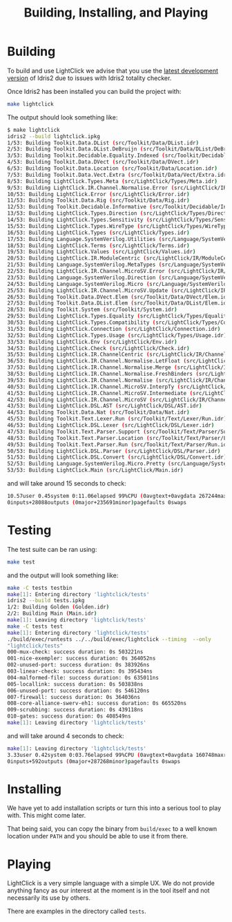 #+TITLE: Building, Installing, and Playing

* Building

To build and use LightClick we advise that you use the [[https://github.com/idris-lang/Idris2][latest development version]] of Idris2 due to issues with Idris2 totality checker.

Once Idris2 has been installed you can build the project with:

#+begin_src bash
make lightclick
#+end_src

The output should look something like:

#+begin_src bash
$ make lightclick
idris2 --build lightclick.ipkg
1/53: Building Toolkit.Data.DList (src/Toolkit/Data/DList.idr)
2/53: Building Toolkit.Data.DList.DeBruijn (src/Toolkit/Data/DList/DeBruijn.idr)
3/53: Building Toolkit.Decidable.Equality.Indexed (src/Toolkit/Decidable/Equality/Indexed.idr)
4/53: Building Toolkit.Data.DVect (src/Toolkit/Data/DVect.idr)
6/53: Building Toolkit.Data.Location (src/Toolkit/Data/Location.idr)
7/53: Building Toolkit.Data.Vect.Extra (src/Toolkit/Data/Vect/Extra.idr)
8/53: Building LightClick.Types.Meta (src/LightClick/Types/Meta.idr)
9/53: Building LightClick.IR.Channel.Normalise.Error (src/LightClick/IR/Channel/Normalise/Error.idr)
10/53: Building LightClick.Error (src/LightClick/Error.idr)
11/53: Building Toolkit.Data.Rig (src/Toolkit/Data/Rig.idr)
12/53: Building Toolkit.Decidable.Informative (src/Toolkit/Decidable/Informative.idr)
13/53: Building LightClick.Types.Direction (src/LightClick/Types/Direction.idr)
14/53: Building LightClick.Types.Sensitivity (src/LightClick/Types/Sensitivity.idr)
15/53: Building LightClick.Types.WireType (src/LightClick/Types/WireType.idr)
16/53: Building LightClick.Types (src/LightClick/Types.idr)
17/53: Building Language.SystemVerilog.Utilities (src/Language/SystemVerilog/Utilities.idr)
18/53: Building LightClick.Terms (src/LightClick/Terms.idr)
19/53: Building LightClick.Values (src/LightClick/Values.idr)
20/53: Building LightClick.IR.ModuleCentric (src/LightClick/IR/ModuleCentric.idr)
21/53: Building Language.SystemVerilog.MetaTypes (src/Language/SystemVerilog/MetaTypes.idr)
22/53: Building LightClick.IR.Channel.MicroSV.Error (src/LightClick/IR/Channel/MicroSV/Error.idr)
23/53: Building Language.SystemVerilog.Direction (src/Language/SystemVerilog/Direction.idr)
24/53: Building Language.SystemVerilog.Micro (src/Language/SystemVerilog/Micro.idr)
25/53: Building LightClick.IR.Channel.MicroSV.Update (src/LightClick/IR/Channel/MicroSV/Update.idr)
26/53: Building Toolkit.Data.DVect.Elem (src/Toolkit/Data/DVect/Elem.idr)
27/53: Building Toolkit.Data.DList.Elem (src/Toolkit/Data/DList/Elem.idr)
28/53: Building Toolkit.System (src/Toolkit/System.idr)
29/53: Building LightClick.Types.Equality (src/LightClick/Types/Equality.idr)
30/53: Building LightClick.Types.Compatibility (src/LightClick/Types/Compatibility.idr)
31/53: Building LightClick.Connection (src/LightClick/Connection.idr)
32/53: Building LightClick.Types.Usage (src/LightClick/Types/Usage.idr)
33/53: Building LightClick.Env (src/LightClick/Env.idr)
34/53: Building LightClick.Check (src/LightClick/Check.idr)
35/53: Building LightClick.IR.ChannelCentric (src/LightClick/IR/ChannelCentric.idr)
36/53: Building LightClick.IR.Channel.Normalise.LetFloat (src/LightClick/IR/Channel/Normalise/LetFloat.idr)
37/53: Building LightClick.IR.Channel.Normalise.Merge (src/LightClick/IR/Channel/Normalise/Merge.idr)
38/53: Building LightClick.IR.Channel.Normalise.FreshBinders (src/LightClick/IR/Channel/Normalise/FreshBinders.idr)
39/53: Building LightClick.IR.Channel.Normalise (src/LightClick/IR/Channel/Normalise.idr)
40/53: Building LightClick.IR.Channel.MicroSV.InterpTy (src/LightClick/IR/Channel/MicroSV/InterpTy.idr)
41/53: Building LightClick.IR.Channel.MicroSV.Intermediate (src/LightClick/IR/Channel/MicroSV/Intermediate.idr)
42/53: Building LightClick.IR.Channel.MicroSV (src/LightClick/IR/Channel/MicroSV.idr)
43/53: Building LightClick.DSL.AST (src/LightClick/DSL/AST.idr)
44/53: Building Toolkit.Data.Nat (src/Toolkit/Data/Nat.idr)
45/53: Building Toolkit.Text.Lexer.Run (src/Toolkit/Text/Lexer/Run.idr)
46/53: Building LightClick.DSL.Lexer (src/LightClick/DSL/Lexer.idr)
47/53: Building Toolkit.Text.Parser.Support (src/Toolkit/Text/Parser/Support.idr)
48/53: Building Toolkit.Text.Parser.Location (src/Toolkit/Text/Parser/Location.idr)
49/53: Building Toolkit.Text.Parser.Run (src/Toolkit/Text/Parser/Run.idr)
50/53: Building LightClick.DSL.Parser (src/LightClick/DSL/Parser.idr)
51/53: Building LightClick.DSL.Convert (src/LightClick/DSL/Convert.idr)
52/53: Building Language.SystemVerilog.Micro.Pretty (src/Language/SystemVerilog/Micro/Pretty.idr)
53/53: Building LightClick.Main (src/LightClick/Main.idr)
#+end_src

and will take around 15 seconds to check:

#+begin_src bash
10.57user 0.45system 0:11.06elapsed 99%CPU (0avgtext+0avgdata 267244maxresident)k
0inputs+28088outputs (0major+235691minor)pagefaults 0swaps
#+end_src

* Testing

The test suite can be ran using:

#+begin_src bash
make test
#+end_src

and the output will look something like:

#+begin_src bash
make -C tests testbin
make[1]: Entering directory 'lightclick/tests'
idris2 --build tests.ipkg
1/2: Building Golden (Golden.idr)
2/2: Building Main (Main.idr)
make[1]: Leaving directory 'lightclick/tests'
make -C tests test
make[1]: Entering directory 'lightclick/tests'
./build/exec/runtests ../../build/exec/lightclick --timing  --only
"lightclick/tests"
000-mux-check: success duration: 0s 503221ns
001-nice-exempler: success duration: 0s 364052ns
002-unused-port: success duration: 0s 383926ns
003-linear-check: success duration: 0s 395434ns
004-malformed-file: success duration: 0s 635011ns
005-locallink: success duration: 0s 503838ns
006-unused-port: success duration: 0s 546120ns
007-firewall: success duration: 0s 364036ns
008-core-alliance-swerv-eh1: success duration: 0s 665520ns
009-scrubbing: success duration: 0s 439118ns
010-gates: success duration: 0s 408549ns
make[1]: Leaving directory 'lightclick/tests'
#+end_src

and will take around 4 seconds to check:

#+begin_src bash
make[1]: Leaving directory 'lightclick/tests'
3.33user 0.42system 0:03.76elapsed 99%CPU (0avgtext+0avgdata 160748maxresident)k
0inputs+592outputs (0major+287268minor)pagefaults 0swaps
#+end_src
* Installing

We have yet to add installation scripts or turn this into a serious tool to play with.
This might come later.

That being said, you can copy the binary from =build/exec= to a well known location under =PATH= and you should be able to use it from there.

* Playing

LightClick is a very simple language with a simple UX.
We do not provide anything fancy as our interest at the moment is in the tool itself and not necessarily its use by others.

There are examples in the directory called =tests=.
